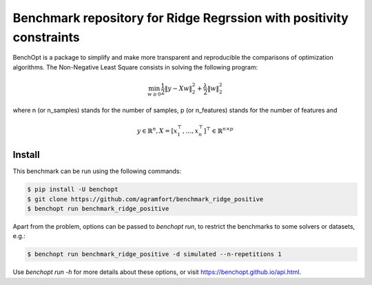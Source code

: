Benchmark repository for Ridge Regrssion with positivity constraints
====================================================================

|Build Status| |Python 3.6+|

BenchOpt is a package to simplify and make more transparent and
reproducible the comparisons of optimization algorithms.
The Non-Negative Least Square consists in solving the following program:

.. math::

    \min_{w \geq 0} \frac{1}{2} \|y - Xw\|^2_2  + \frac{\lambda}{2} \|w\|_2^2

where n (or n_samples) stands for the number of samples, p (or n_features) stands for the number of features and

.. math::

 y \in \mathbb{R}^n, X = [x_1^\top, \dots, x_n^\top]^\top \in \mathbb{R}^{n \times p}

Install
--------

This benchmark can be run using the following commands:

.. code-block::

   $ pip install -U benchopt
   $ git clone https://github.com/agramfort/benchmark_ridge_positive
   $ benchopt run benchmark_ridge_positive

Apart from the problem, options can be passed to `benchopt run`, to restrict the benchmarks to some solvers or datasets, e.g.:

.. code-block::

	$ benchopt run benchmark_ridge_positive -d simulated --n-repetitions 1


Use `benchopt run -h` for more details about these options, or visit https://benchopt.github.io/api.html.


.. |Build Status| image:: https://github.com/benchopt/benchmark_nnls/workflows/build/badge.svg
   :target: https://github.com/benchopt/benchmark_nnls/actions
.. |Python 3.6+| image:: https://img.shields.io/badge/python-3.6%2B-blue
   :target: https://www.python.org/downloads/release/python-360/
